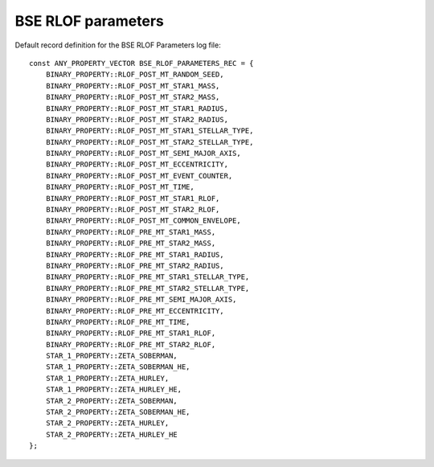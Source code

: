 BSE RLOF parameters
===================

Default record definition for the BSE RLOF Parameters log file::

    const ANY_PROPERTY_VECTOR BSE_RLOF_PARAMETERS_REC = {
        BINARY_PROPERTY::RLOF_POST_MT_RANDOM_SEED,
        BINARY_PROPERTY::RLOF_POST_MT_STAR1_MASS,
        BINARY_PROPERTY::RLOF_POST_MT_STAR2_MASS,
        BINARY_PROPERTY::RLOF_POST_MT_STAR1_RADIUS,
        BINARY_PROPERTY::RLOF_POST_MT_STAR2_RADIUS,
        BINARY_PROPERTY::RLOF_POST_MT_STAR1_STELLAR_TYPE,
        BINARY_PROPERTY::RLOF_POST_MT_STAR2_STELLAR_TYPE,
        BINARY_PROPERTY::RLOF_POST_MT_SEMI_MAJOR_AXIS,
        BINARY_PROPERTY::RLOF_POST_MT_ECCENTRICITY,
        BINARY_PROPERTY::RLOF_POST_MT_EVENT_COUNTER,
        BINARY_PROPERTY::RLOF_POST_MT_TIME,
        BINARY_PROPERTY::RLOF_POST_MT_STAR1_RLOF,
        BINARY_PROPERTY::RLOF_POST_MT_STAR2_RLOF,
        BINARY_PROPERTY::RLOF_POST_MT_COMMON_ENVELOPE,
        BINARY_PROPERTY::RLOF_PRE_MT_STAR1_MASS,
        BINARY_PROPERTY::RLOF_PRE_MT_STAR2_MASS,
        BINARY_PROPERTY::RLOF_PRE_MT_STAR1_RADIUS,
        BINARY_PROPERTY::RLOF_PRE_MT_STAR2_RADIUS,
        BINARY_PROPERTY::RLOF_PRE_MT_STAR1_STELLAR_TYPE,
        BINARY_PROPERTY::RLOF_PRE_MT_STAR2_STELLAR_TYPE,
        BINARY_PROPERTY::RLOF_PRE_MT_SEMI_MAJOR_AXIS,
        BINARY_PROPERTY::RLOF_PRE_MT_ECCENTRICITY,
        BINARY_PROPERTY::RLOF_PRE_MT_TIME,
        BINARY_PROPERTY::RLOF_PRE_MT_STAR1_RLOF,
        BINARY_PROPERTY::RLOF_PRE_MT_STAR2_RLOF,
        STAR_1_PROPERTY::ZETA_SOBERMAN,
        STAR_1_PROPERTY::ZETA_SOBERMAN_HE,
        STAR_1_PROPERTY::ZETA_HURLEY,
        STAR_1_PROPERTY::ZETA_HURLEY_HE,
        STAR_2_PROPERTY::ZETA_SOBERMAN,
        STAR_2_PROPERTY::ZETA_SOBERMAN_HE,
        STAR_2_PROPERTY::ZETA_HURLEY,
        STAR_2_PROPERTY::ZETA_HURLEY_HE
    };

